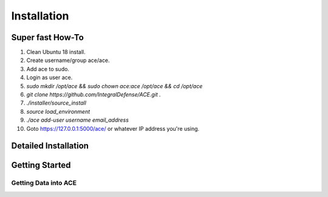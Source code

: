 .. It might make sense to have a the high-level (super fast) how-to at the
   top, under installation, but then make each step links to a more detailed
   sub-section breaking down each step


Installation
============

Super fast How-To
-----------------

#. Clean Ubuntu 18 install.
#. Create username/group ace/ace.
#. Add ace to sudo.
#. Login as user ace.
#. `sudo mkdir /opt/ace && sudo chown ace:ace /opt/ace && cd /opt/ace`
#. `git clone https://github.com/IntegralDefense/ACE.git .`
#. `./installer/source_install`
#. `source load_environment`
#. `./ace add-user username email_address`
#. Goto https://127.0.0.1:5000/ace/ or whatever IP address you're using.

Detailed Installation
---------------------

Getting Started
---------------

Getting Data into ACE
~~~~~~~~~~~~~~~~~~~~~
